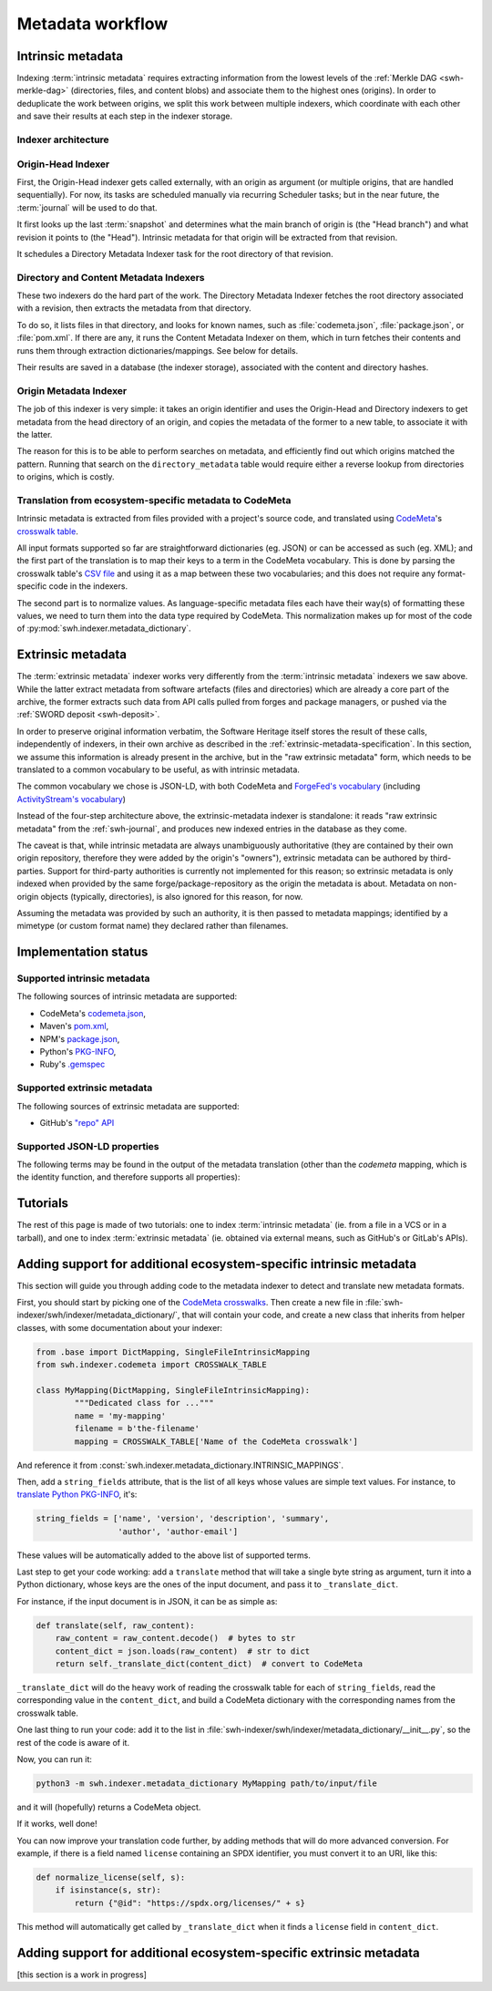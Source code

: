 Metadata workflow
=================

Intrinsic metadata
------------------

Indexing :term:`intrinsic metadata` requires extracting information from the
lowest levels of the :ref:`Merkle DAG <swh-merkle-dag>` (directories, files,
and content blobs) and associate them to the highest ones (origins).
In order to deduplicate the work between origins, we split this work between
multiple indexers, which coordinate with each other and save their results
at each step in the indexer storage.

Indexer architecture
^^^^^^^^^^^^^^^^^^^^

.. thumbnail:: images/tasks-metadata-indexers.svg


Origin-Head Indexer
^^^^^^^^^^^^^^^^^^^

First, the Origin-Head indexer gets called externally, with an origin as
argument (or multiple origins, that are handled sequentially).
For now, its tasks are scheduled manually via recurring Scheduler tasks; but
in the near future, the :term:`journal` will be used to do that.

It first looks up the last :term:`snapshot` and determines what the main
branch of origin is (the "Head branch") and what revision it points to
(the "Head").
Intrinsic metadata for that origin will be extracted from that revision.

It schedules a Directory Metadata Indexer task for the root directory of
that revision.


Directory and Content Metadata Indexers
^^^^^^^^^^^^^^^^^^^^^^^^^^^^^^^^^^^^^^^

These two indexers do the hard part of the work. The Directory Metadata
Indexer fetches the root directory associated with a revision, then extracts
the metadata from that directory.

To do so, it lists files in that directory, and looks for known names, such
as :file:`codemeta.json`, :file:`package.json`, or :file:`pom.xml`. If there are any, it
runs the Content Metadata Indexer on them, which in turn fetches their
contents and runs them through extraction dictionaries/mappings.
See below for details.

Their results are saved in a database (the indexer storage), associated with
the content and directory hashes.


Origin Metadata Indexer
^^^^^^^^^^^^^^^^^^^^^^^

The job of this indexer is very simple: it takes an origin identifier and
uses the Origin-Head and Directory indexers to get metadata from the head
directory of an origin, and copies the metadata of the former to a new table,
to associate it with the latter.

The reason for this is to be able to perform searches on metadata, and
efficiently find out which origins matched the pattern.
Running that search on the ``directory_metadata`` table would require either
a reverse lookup from directories to origins, which is costly.


Translation from ecosystem-specific metadata to CodeMeta
^^^^^^^^^^^^^^^^^^^^^^^^^^^^^^^^^^^^^^^^^^^^^^^^^^^^^^^^

Intrinsic metadata is extracted from files provided with a project's source
code, and translated using `CodeMeta`_'s `crosswalk table`_.

All input formats supported so far are straightforward dictionaries (eg. JSON)
or can be accessed as such (eg. XML); and the first part of the translation is
to map their keys to a term in the CodeMeta vocabulary.
This is done by parsing the crosswalk table's `CSV file`_ and using it as a
map between these two vocabularies; and this does not require any
format-specific code in the indexers.

The second part is to normalize values. As language-specific metadata files
each have their way(s) of formatting these values, we need to turn them into
the data type required by CodeMeta.
This normalization makes up for most of the code of
:py:mod:`swh.indexer.metadata_dictionary`.

.. _CodeMeta: https://codemeta.github.io/
.. _crosswalk table: https://codemeta.github.io/crosswalk/
.. _CSV file: https://github.com/codemeta/codemeta/blob/master/crosswalk.csv


Extrinsic metadata
------------------

The :term:`extrinsic metadata` indexer works very differently from
the :term:`intrinsic metadata` indexers we saw above.
While the latter extract metadata from software artefacts (files and directories)
which are already a core part of the archive, the former extracts such data from
API calls pulled from forges and package managers, or pushed via the
:ref:`SWORD deposit <swh-deposit>`.

In order to preserve original information verbatim, the Software Heritage itself
stores the result of these calls, independently of indexers, in their own archive
as described in the :ref:`extrinsic-metadata-specification`.
In this section, we assume this information is already present in the archive,
but in the "raw extrinsic metadata" form, which needs to be translated to a common
vocabulary to be useful, as with intrinsic metadata.

The common vocabulary we chose is JSON-LD, with both CodeMeta and
`ForgeFed's vocabulary`_ (including `ActivityStream's vocabulary`_)

.. _ForgeFed's vocabulary: https://forgefed.org/vocabulary.html
.. _ActivityStream's vocabulary: https://www.w3.org/TR/activitystreams-vocabulary/

Instead of the four-step architecture above, the extrinsic-metadata indexer
is standalone: it reads "raw extrinsic metadata" from the :ref:`swh-journal`,
and produces new indexed entries in the database as they come.

The caveat is that, while intrinsic metadata are always unambiguously authoritative
(they are contained by their own origin repository, therefore they were added by
the origin's "owners"), extrinsic metadata can be authored by third-parties.
Support for third-party authorities is currently not implemented for this reason;
so extrinsic metadata is only indexed when provided by the same
forge/package-repository as the origin the metadata is about.
Metadata on non-origin objects (typically, directories), is also ignored for
this reason, for now.

Assuming the metadata was provided by such an authority, it is then passed
to metadata mappings; identified by a mimetype (or custom format name)
they declared rather than filenames.


Implementation status
---------------------

Supported intrinsic metadata
^^^^^^^^^^^^^^^^^^^^^^^^^^^^

The following sources of intrinsic metadata are supported:

* CodeMeta's `codemeta.json`_,
* Maven's `pom.xml`_,
* NPM's `package.json`_,
* Python's `PKG-INFO`_,
* Ruby's `.gemspec`_

.. _codemeta.json: https://codemeta.github.io/terms/
.. _pom.xml: https://maven.apache.org/pom.html
.. _package.json: https://docs.npmjs.com/files/package.json
.. _PKG-INFO: https://www.python.org/dev/peps/pep-0314/
.. _.gemspec: https://guides.rubygems.org/specification-reference/

Supported extrinsic metadata
^^^^^^^^^^^^^^^^^^^^^^^^^^^^

The following sources of extrinsic metadata are supported:

* GitHub's `"repo" API <https://docs.github.com/en/rest/repos/repos#get-a-repository>`__



Supported JSON-LD properties
^^^^^^^^^^^^^^^^^^^^^^^^^^^^

The following terms may be found in the output of the metadata translation
(other than the `codemeta` mapping, which is the identity function, and
therefore supports all properties):

.. program-output:: python3 -m swh.indexer.cli mapping list-terms --exclude-mapping codemeta
    :nostderr:




Tutorials
---------

The rest of this page is made of two tutorials: one to index
:term:`intrinsic metadata` (ie. from a file in a VCS or in a tarball),
and one to index :term:`extrinsic metadata` (ie. obtained via external means,
such as GitHub's or GitLab's APIs).

Adding support for additional ecosystem-specific intrinsic metadata
-------------------------------------------------------------------

This section will guide you through adding code to the metadata indexer to
detect and translate new metadata formats.

First, you should start by picking one of the `CodeMeta crosswalks`_.
Then create a new file in :file:`swh-indexer/swh/indexer/metadata_dictionary/`, that
will contain your code, and create a new class that inherits from helper
classes, with some documentation about your indexer:

.. code-block:: python

	from .base import DictMapping, SingleFileIntrinsicMapping
	from swh.indexer.codemeta import CROSSWALK_TABLE

	class MyMapping(DictMapping, SingleFileIntrinsicMapping):
		"""Dedicated class for ..."""
		name = 'my-mapping'
		filename = b'the-filename'
		mapping = CROSSWALK_TABLE['Name of the CodeMeta crosswalk']

.. _CodeMeta crosswalks: https://github.com/codemeta/codemeta/tree/master/crosswalks

And reference it from :const:`swh.indexer.metadata_dictionary.INTRINSIC_MAPPINGS`.

Then, add a ``string_fields`` attribute, that is the list of all keys whose
values are simple text values. For instance, to
`translate Python PKG-INFO`_, it's:

.. code-block:: python

    string_fields = ['name', 'version', 'description', 'summary',
                     'author', 'author-email']


These values will be automatically added to the above list of
supported terms.

.. _translate Python PKG-INFO: https://forge.softwareheritage.org/source/swh-indexer/browse/master/swh/indexer/metadata_dictionary/python.py

Last step to get your code working: add a ``translate`` method that will
take a single byte string as argument, turn it into a Python dictionary,
whose keys are the ones of the input document, and pass it to
``_translate_dict``.

For instance, if the input document is in JSON, it can be as simple as:

.. code-block:: python

    def translate(self, raw_content):
        raw_content = raw_content.decode()  # bytes to str
        content_dict = json.loads(raw_content)  # str to dict
        return self._translate_dict(content_dict)  # convert to CodeMeta

``_translate_dict`` will do the heavy work of reading the crosswalk table for
each of ``string_fields``, read the corresponding value in the ``content_dict``,
and build a CodeMeta dictionary with the corresponding names from the
crosswalk table.

One last thing to run your code: add it to the list in
:file:`swh-indexer/swh/indexer/metadata_dictionary/__init__.py`, so the rest of the
code is aware of it.

Now, you can run it:

.. code-block:: shell

    python3 -m swh.indexer.metadata_dictionary MyMapping path/to/input/file

and it will (hopefully) returns a CodeMeta object.

If it works, well done!

You can now improve your translation code further, by adding methods that
will do more advanced conversion. For example, if there is a field named
``license`` containing an SPDX identifier, you must convert it to an URI,
like this:

.. code-block:: python

    def normalize_license(self, s):
        if isinstance(s, str):
            return {"@id": "https://spdx.org/licenses/" + s}

This method will automatically get called by ``_translate_dict`` when it
finds a ``license`` field in ``content_dict``.

Adding support for additional ecosystem-specific extrinsic metadata
-------------------------------------------------------------------

[this section is a work in progress]
